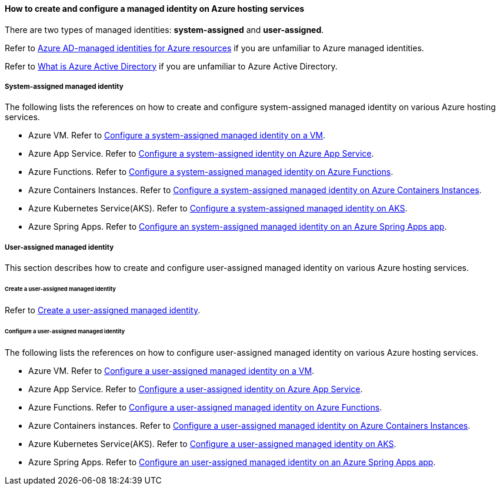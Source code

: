 
==== How to create and configure a managed identity on Azure hosting services

There are two types of managed identities: **system-assigned** and **user-assigned**.

Refer to link:https://docs.microsoft.com/azure/active-directory/managed-identities-azure-resources/[Azure AD-managed identities for Azure resources] if you are unfamiliar to Azure managed identities.

Refer to link:https://docs.microsoft.com/azure/active-directory/fundamentals/active-directory-whatis[What is Azure Active Directory] if you are unfamiliar to Azure Active Directory.

===== System-assigned managed identity

The following lists the references on how to create and configure system-assigned managed identity on various Azure hosting services.

- Azure VM. Refer to link:https://docs.microsoft.com/azure/active-directory/managed-identities-azure-resources/qs-configure-portal-windows-vm#system-assigned-managed-identity[Configure a system-assigned managed identity on a VM].
- Azure App Service. Refer to link:https://docs.microsoft.com/azure/app-service/overview-managed-identity#adding-a-system-assigned-identity[Configure a system-assigned identity on Azure App Service].
- Azure Functions. Refer to link:https://docs.microsoft.com/azure/app-service/overview-managed-identity#adding-a-system-assigned-identity[Configure a system-assigned managed identity on Azure Functions].
- Azure Containers Instances. Refer to link:https://docs.microsoft.com/azure/container-instances/container-instances-managed-identity[Configure a system-assigned managed identity on Azure Containers Instances].
- Azure Kubernetes Service(AKS). Refer to link:https://docs.microsoft.com/azure/aks/use-managed-identity#update-an-aks-cluster-to-managed-identities[Configure a system-assigned managed identity on AKS].
- Azure Spring Apps. Refer to link:https://docs.microsoft.com/azure/active-directory/managed-identities-azure-resources/qs-configure-portal-windows-vm#user-assigned-managed-identity[Configure an system-assigned managed identity on an Azure Spring Apps app].

===== User-assigned managed identity

This section describes how to create and configure user-assigned managed identity on various Azure hosting services.

====== Create a user-assigned managed identity

Refer to link:https://docs.microsoft.com/azure/active-directory/managed-identities-azure-resources/how-manage-user-assigned-managed-identities?pivots=identity-mi-methods-azp#create-a-user-assigned-managed-identity[Create a user-assigned managed identity].

====== Configure a user-assigned managed identity

The following lists the references on how to configure user-assigned managed identity on various Azure hosting services.

- Azure VM. Refer to link:https://docs.microsoft.com/azure/active-directory/managed-identities-azure-resources/qs-configure-portal-windows-vm#user-assigned-managed-identity[Configure a user-assigned managed identity on a VM].
- Azure App Service. Refer to link:https://docs.microsoft.com/azure/app-service/overview-managed-identity#adding-a-user-assigned-identity[Configure a user-assigned identity on Azure App Service].
- Azure Functions. Refer to link:https://docs.microsoft.com/azure/app-service/overview-managed-identity#adding-a-user-assigned-identity[Configure a user-assigned managed identity on Azure Functions].
- Azure Containers instances. Refer to link:https://docs.microsoft.com/azure/container-instances/container-instances-managed-identity[Configure a user-assigned managed identity on Azure Containers Instances].
- Azure Kubernetes Service(AKS). Refer to link:https://docs.microsoft.com/azure/aks/use-managed-identity#bring-your-own-control-plane-mi[Configure a user-assigned managed identity on AKS].
- Azure Spring Apps. Refer to link:https://docs.microsoft.com/azure/spring-cloud/how-to-manage-user-assigned-managed-identities?tabs=azure-portal&pivots=sc-standard-tier[Configure an user-assigned managed identity on an Azure Spring Apps app].
